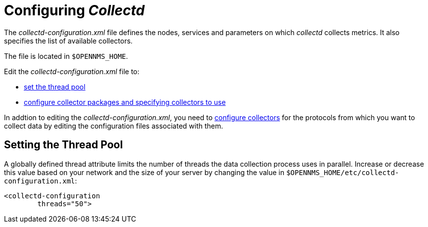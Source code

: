 
[[ga-collectd-configuration]]
= Configuring _Collectd_ 

The _collectd-configuration.xml_ file defines the nodes, services and parameters on which _collectd_ collects metrics. 
It also specifies the list of available collectors. 

The file is located in `$OPENNMS_HOME`.

Edit the _collectd-configuration.xml_ file to:

* <<ga-thread-pool-edit, set the thread pool>>
* <<performance-data-collection/collectd/collection-packages.adoc#ga-collector-list-edit, configure collector packages and specifying collectors to use>>

In addtion to editing the _collectd-configuration.xml_, you need to <<performance-data-collection/collectors/collectors.adoc#collectors-overview, configure collectors>> for the protocols from which you want to collect data by editing the configuration files associated with them.

[[ga-thread-pool-edit]]
== Setting the Thread Pool

A globally defined thread attribute limits the number of threads the data collection process uses in parallel. 
Increase or decrease this value based on your network and the size of your server by changing the value in `$OPENNMS_HOME/etc/collectd-configuration.xml`:

[source, xml]
----
<collectd-configuration
        threads="50">
----
